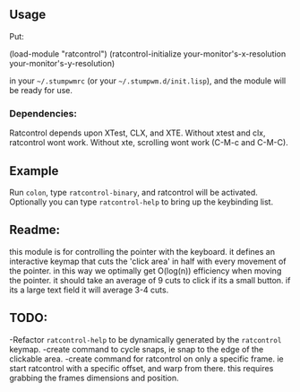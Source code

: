 ** Usage

Put: 

#+BEFIN_SRC lisp
(load-module "ratcontrol")
(ratcontrol-initialize your-monitor's-x-resolution your-monitor's-y-resolution)
#+END_SRC

in your =~/.stumpwmrc= (or your =~/.stumpwm.d/init.lisp=), and the module will 
be ready for use. 

*** Dependencies:
    Ratcontrol depends upon XTest, CLX, and XTE. Without xtest and clx, ratcontrol
    wont work. Without xte, scrolling wont work (C-M-c and C-M-C).
** Example

Run =colon=, type =ratcontrol-binary=, and ratcontrol will be activated. 
Optionally you can type =ratcontrol-help= to bring up the keybinding list. 

** Readme: 

this module is for controlling the pointer with the keyboard.
it defines an interactive keymap that cuts the 'click area' in half 
with every movement of the pointer. in this way we optimally get O(log(n))
efficiency when moving the pointer. it should take an average of 9 cuts to click
if its a small button. if its a large text field it will average 3-4 cuts. 

** TODO:

-Refactor =ratcontrol-help= to be dynamically generated by the =ratcontrol= 
 keymap. 
-create command to cycle snaps, ie snap to the edge of the clickable area. 
-create command for ratcontrol on only a specific frame. ie start ratcontrol
 with a specific offset, and warp from there. this requires grabbing the frames 
 dimensions and position. 
